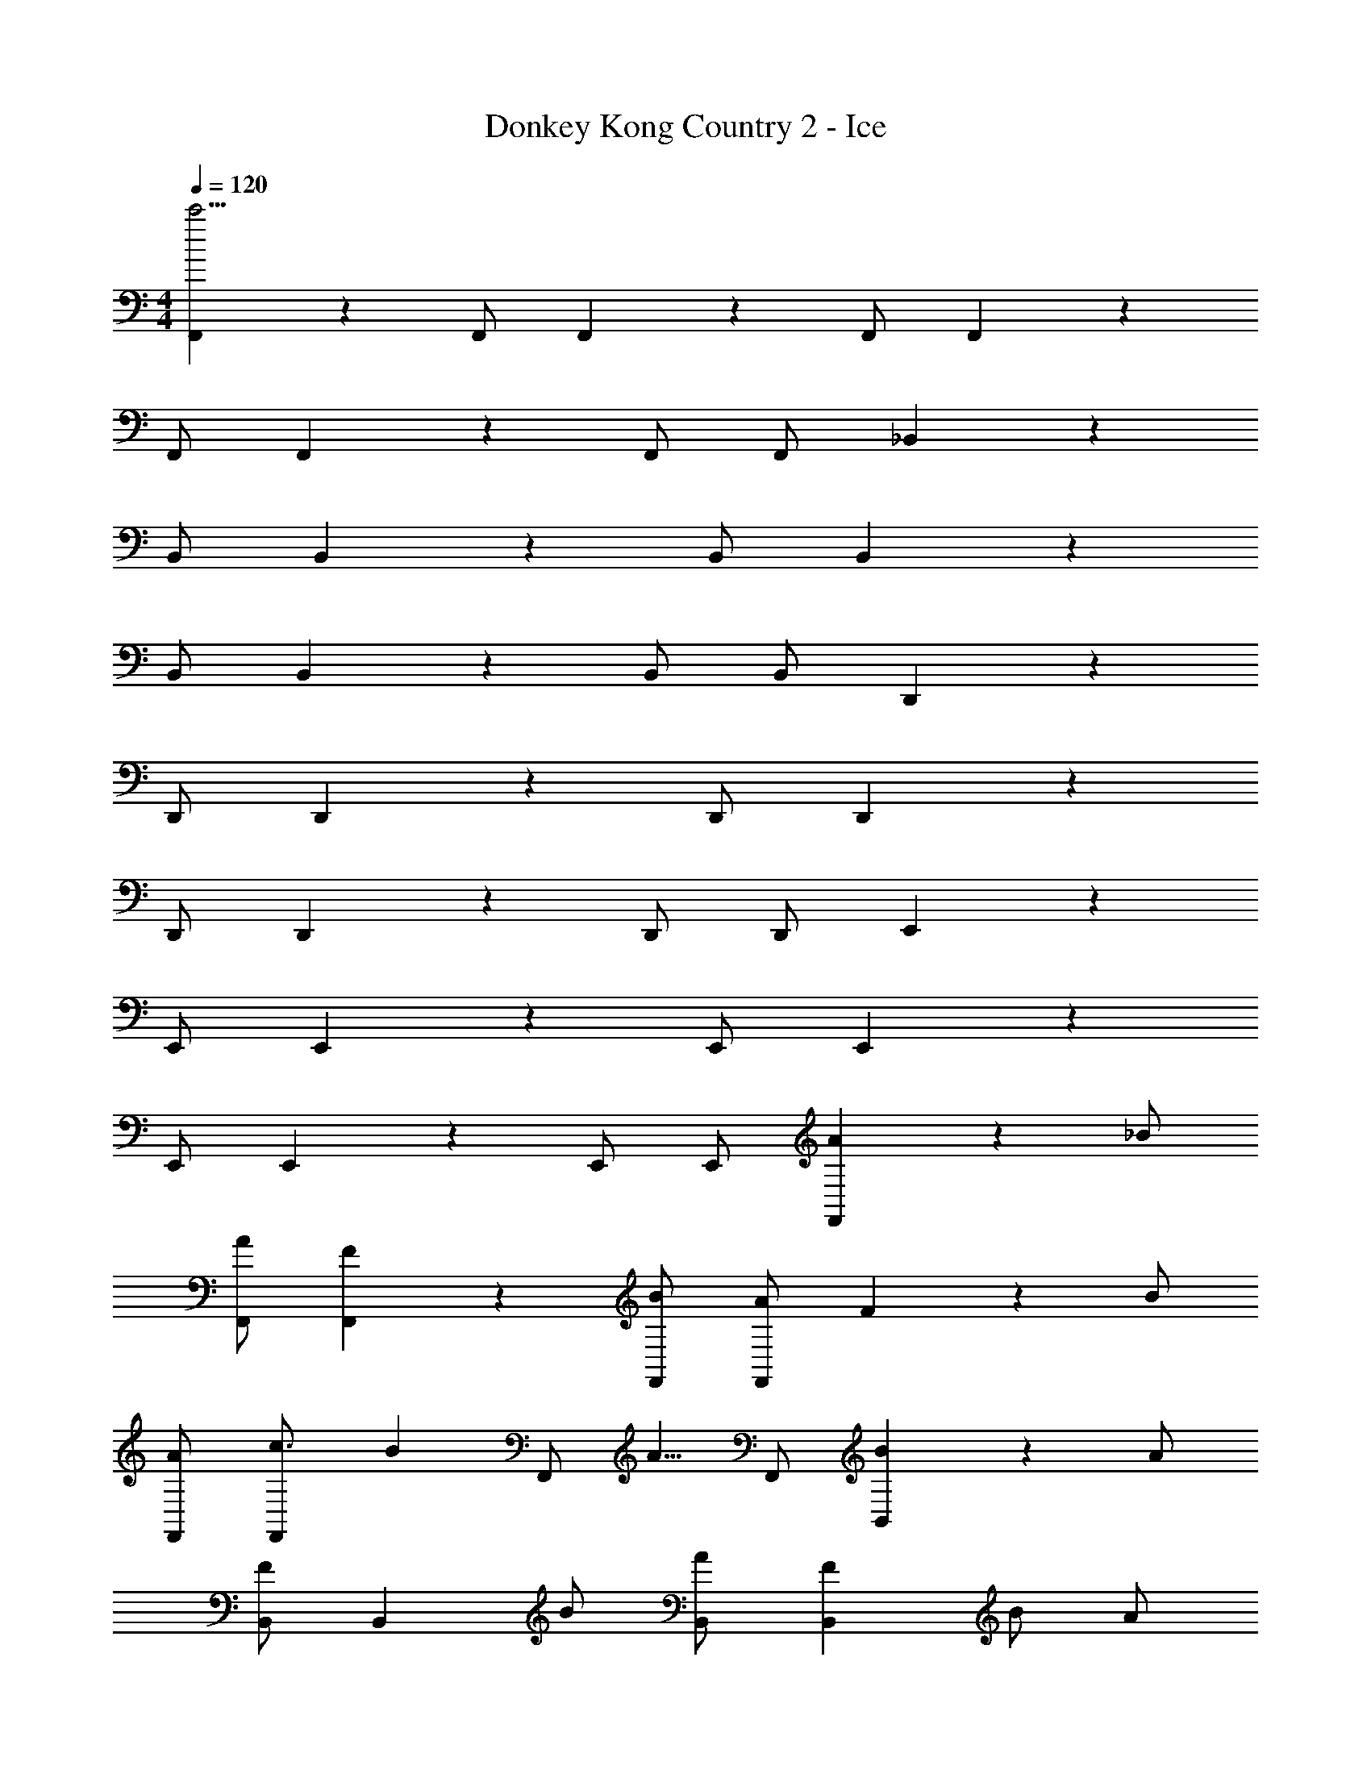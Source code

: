 X: 1
T: Donkey Kong Country 2 - Ice
Z: ABC Generated by Starbound Composer
L: 1/4
M: 4/4
Q: 1/4=120
K: C
[F,,5/6c'31/4] z2/3 F,,/ F,,5/6 z/6 F,,/ F,,4/3 z2/3 
F,,/ F,,5/6 z/6 F,,/ F,,/ _B,,5/6 z2/3 
B,,/ B,,5/6 z/6 B,,/ B,,4/3 z2/3 
B,,/ B,,5/6 z/6 B,,/ B,,/ D,,5/6 z2/3 
D,,/ D,,5/6 z/6 D,,/ D,,4/3 z2/3 
D,,/ D,,5/6 z/6 D,,/ D,,/ E,,5/6 z2/3 
E,,/ E,,5/6 z/6 E,,/ E,,4/3 z2/3 
E,,/ E,,5/6 z/6 E,,/ E,,/ [A5/6F,,5/6] z/6 _B/ 
[A/F,,/] [F5/6F,,5/6] z/6 [B/F,,/] [A/F,,4/3] F5/6 z/6 B/ 
[A/F,,/] [c3/4F,,5/6] [z/4B17/28] [z3/8F,,/] [z/8A5/8] F,,/ [B5/6B,,5/6] z/6 A/ 
[B,,/F] [z/B,,5/6] B/ [A/B,,/] [FB,,4/3] B/ A/ 
[B,,/F4/3] B,,5/6 z/6 [F/B,,/] [G/B,,/] [A5/6D,,5/6] z/6 B/ 
[A/D,,/] [F5/6D,,5/6] z/6 [B/D,,/] [A/D,,4/3] F5/6 z/6 B/ 
[A/D,,/] [F5/6D,,5/6] z/6 [F/D,,/] [G/D,,/] [A5/6E,,5/6] z/6 B/ 
[E,,/A4/3] E,,5/6 z/6 [B/E,,/] [G4/3E,,4/3] z/6 B/ 
[E,,/G4/3] E,,5/6 z/6 E,,/ E,,/ [A5/6F,,5/6] z/6 B/ 
[F,,/c4/3] F,,5/6 z/6 [d/F,,/] [c4/3F,,4/3] z/6 d/ 
[F,,/c4/3] F,,5/6 z/6 [d/F,,/] [B/F,,/] [A5/6B,,5/6] z/6 B/ 
[B,,/c4/3] B,,5/6 z/6 [d/B,,/] [F4/3B,,4/3] z/6 d/ 
[B,,/F4/3] B,,5/6 z/6 [A/B,,/] [B/B,,/] [c5/6D,,5/6] z/6 F/ 
[D,,/F4/3] D,,5/6 z/6 [a/D,,/] [_b/D,,4/3] c'5/6 z/6 f/ 
[D,,/f4/3] D,,5/6 z/6 [A/D,,/] [B/D,,/] [c5/6E,,5/6] z/6 G/ 
[E,,/c4/3] E,,5/6 z/6 [d/E,,/] [c4/3E,,4/3] z/6 d/ 
[E,,/c4/3] E,,5/6 z/6 [d/E,,/] [c/E,,/] [G,,5/6b15/4] z2/3 
G,,/ G,,5/6 z/6 G,,/ [z/G,,4/3] [z3/a11/4] 
G,,/ G,,5/6 z/6 [f/G,,/] [g/G,,/] [C,5/6g7/4] z2/3 
C,/ C,5/6 z/6 C,/ C,4/3 z2/3 
C,/ [g5/6C,5/6] z/6 [C,/a5/6] C,/ [^D,,5/6b15/4] z2/3 
D,,/ D,,5/6 z/6 D,,/ [z/D,,4/3] [z3/a11/4] 
D,,/ D,,5/6 z/6 [g/D,,/] [f/D,,/] [F,,5/6f15/4] z2/3 
F,,/ F,,5/6 z/6 F,,/ F,,4/3 z2/3 
F,,/ F,,5/6 z/6 F,,/ F,,/ [G,,5/6b15/4] z2/3 
G,,/ G,,5/6 z/6 G,,/ [z/G,,4/3] [z3/a11/4] 
G,,/ G,,5/6 z/6 [f/G,,/] [g/G,,/] [C,5/6g7/4] z2/3 
C,/ C,5/6 z/6 C,/ C,4/3 z2/3 
C,/ [g5/6C,5/6] z/6 [C,/a5/6] C,/ [D,,5/6b15/4] z2/3 
D,,/ D,,5/6 z/6 D,,/ [z/D,,4/3] [z3/a11/4] 
D,,/ D,,5/6 z/6 [D,,/f5/6] D,,/ [F,,5/6c'31/4] z2/3 
F,,/ F,,5/6 z/6 F,,/ F,,4/3 z2/3 
F,,/ F,,5/6 z/6 F,,/ F,,/ B,,5/6 z2/3 
B,,/ B,,5/6 z/6 B,,/ B,,4/3 z2/3 
B,,/ B,,5/6 z/6 B,,/ B,,/ =D,,5/6 z2/3 
D,,/ D,,5/6 z/6 D,,/ D,,4/3 z2/3 
D,,/ D,,5/6 z/6 D,,/ D,,/ E,,5/6 z2/3 
E,,/ E,,5/6 z/6 E,,/ E,,4/3 z2/3 
E,,/ E,,5/6 z/6 E,,/ E,,/ F,,5/6 z2/3 
F,,/ F,,5/6 z/6 F,,/ F,,4/3 z2/3 
F,,/ F,,5/6 z/6 F,,/ F,,/ B,,5/6 z2/3 
B,,/ B,,5/6 z/6 B,,/ B,,4/3 z2/3 
B,,/ B,,5/6 z/6 B,,/ B,,/ D,,5/6 z2/3 
D,,/ D,,5/6 z/6 D,,/ D,,4/3 z2/3 
D,,/ D,,5/6 z/6 D,,/ D,,/ E,,5/6 z2/3 
E,,/ E,,5/6 z/6 E,,/ E,,4/3 z2/3 
E,,/ E,,5/6 z/6 E,,/ E,,/ F,,5/6 z2/3 
F,,/ F,,5/6 z/6 F,,/ F,,4/3 z2/3 
F,,/ F,,5/6 z/6 F,,/ F,,/ B,,5/6 z2/3 
B,,/ B,,5/6 z/6 B,,/ B,,4/3 z2/3 
B,,/ B,,5/6 z/6 B,,/ B,,/ D,,5/6 z2/3 
D,,/ D,,5/6 z/6 D,,/ D,,4/3 z2/3 
D,,/ D,,5/6 z/6 D,,/ D,,/ E,,5/6 z2/3 
E,,/ E,,5/6 z/6 E,,/ E,,4/3 z2/3 
E,,/ E,,5/6 z/6 E,,/ E,,/ G,,5/6 z2/3 
G,,/ G,,5/6 z/6 G,,/ G,,4/3 z2/3 
G,,/ G,,5/6 z/6 G,,/ G,,/ C,5/6 z2/3 
C,/ C,5/6 z/6 C,/ C,4/3 z2/3 
C,/ C,5/6 z/6 C,/ C,/ ^D,,5/6 z2/3 
D,,/ D,,5/6 z/6 D,,/ D,,4/3 z2/3 
D,,/ D,,5/6 z/6 D,,/ D,,/ F,,5/6 z2/3 
F,,/ F,,5/6 z/6 F,,/ F,,4/3 z2/3 
F,,/ F,,5/6 z/6 F,,/ F,,/ G,,5/6 z2/3 
G,,/ G,,5/6 z/6 G,,/ G,,4/3 z2/3 
G,,/ G,,5/6 z/6 G,,/ G,,/ C,5/6 z2/3 
C,/ C,5/6 z/6 C,/ C,4/3 z2/3 
C,/ C,5/6 z/6 C,/ C,/ D,,5/6 z2/3 
D,,/ D,,5/6 z/6 D,,/ D,,4/3 z2/3 
D,,/ D,,5/6 z/6 D,,/ D,,/ 
